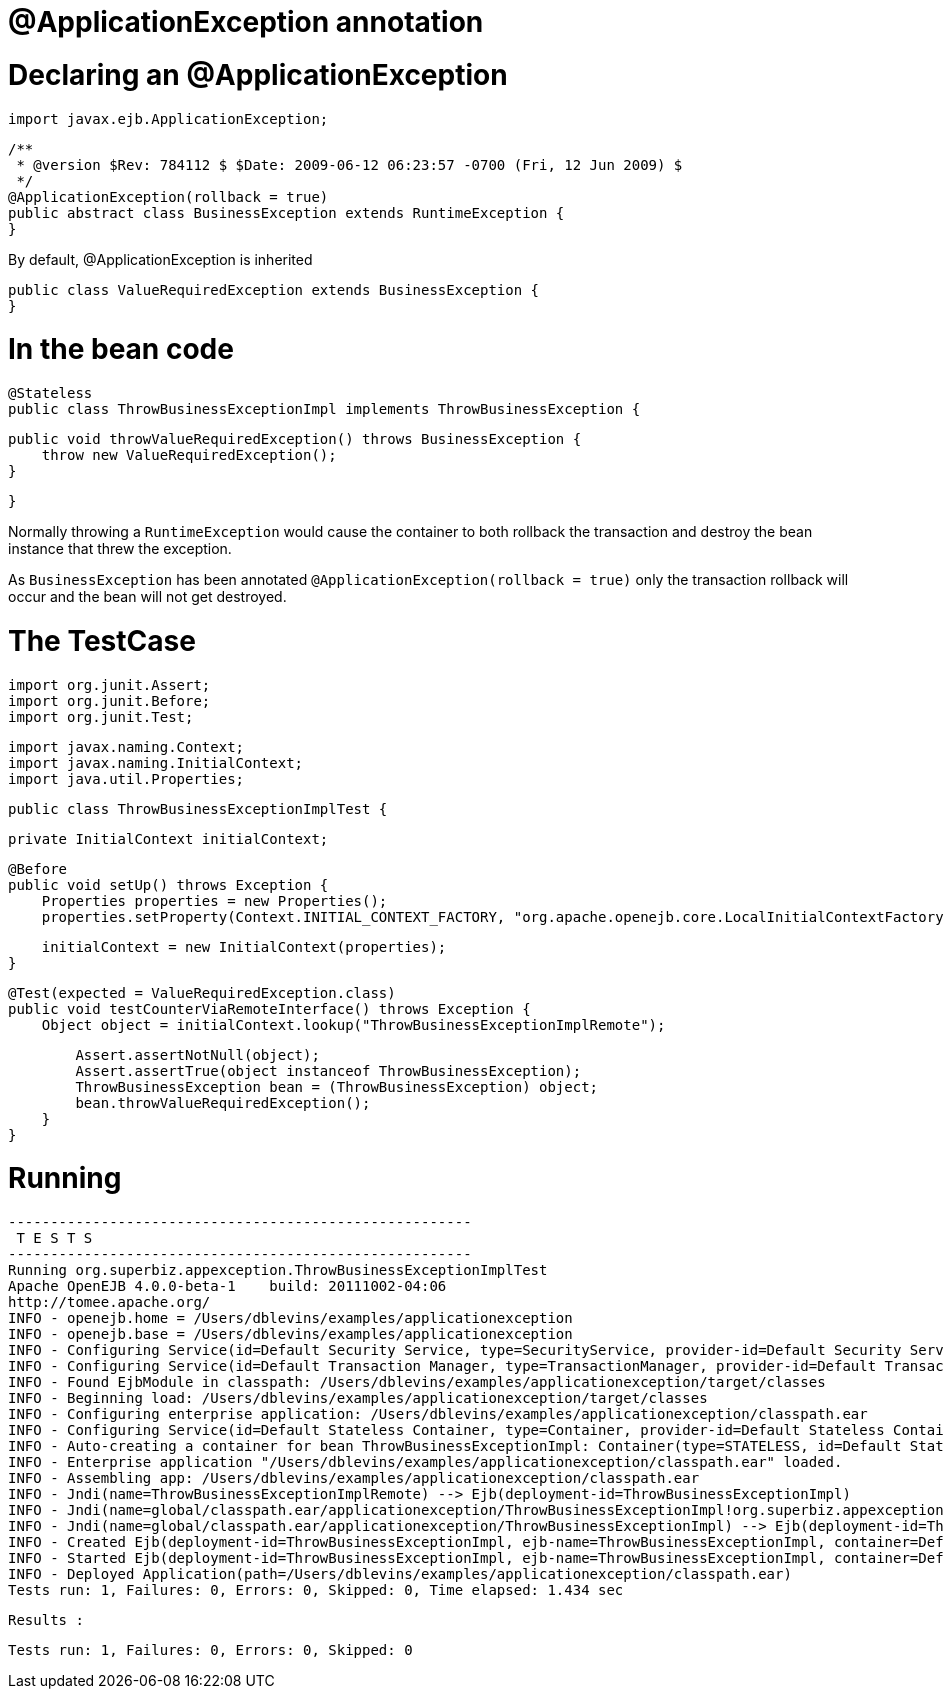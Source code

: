 = @ApplicationException annotation
:index-group: Transactions
:jbake-type: page
:jbake-status: published

# Declaring an @ApplicationException

    import javax.ejb.ApplicationException;

    /**
     * @version $Rev: 784112 $ $Date: 2009-06-12 06:23:57 -0700 (Fri, 12 Jun 2009) $
     */
    @ApplicationException(rollback = true)
    public abstract class BusinessException extends RuntimeException {
    }

By default, @ApplicationException is inherited

    public class ValueRequiredException extends BusinessException {
    }

# In the bean code

    @Stateless
    public class ThrowBusinessExceptionImpl implements ThrowBusinessException {

        public void throwValueRequiredException() throws BusinessException {
            throw new ValueRequiredException();
        }

    }

Normally throwing a `RuntimeException` would cause the container to both rollback the transaction and destroy the bean instance that threw the exception.

As `BusinessException` has been annotated `@ApplicationException(rollback = true)` only the transaction rollback will occur and the bean will not get destroyed.

# The TestCase

    import org.junit.Assert;
    import org.junit.Before;
    import org.junit.Test;

    import javax.naming.Context;
    import javax.naming.InitialContext;
    import java.util.Properties;

    public class ThrowBusinessExceptionImplTest {

        private InitialContext initialContext;

        @Before
        public void setUp() throws Exception {
            Properties properties = new Properties();
            properties.setProperty(Context.INITIAL_CONTEXT_FACTORY, "org.apache.openejb.core.LocalInitialContextFactory");

            initialContext = new InitialContext(properties);
        }

        @Test(expected = ValueRequiredException.class)
        public void testCounterViaRemoteInterface() throws Exception {
            Object object = initialContext.lookup("ThrowBusinessExceptionImplRemote");

            Assert.assertNotNull(object);
            Assert.assertTrue(object instanceof ThrowBusinessException);
            ThrowBusinessException bean = (ThrowBusinessException) object;
            bean.throwValueRequiredException();
        }
    }

# Running

    -------------------------------------------------------
     T E S T S
    -------------------------------------------------------
    Running org.superbiz.appexception.ThrowBusinessExceptionImplTest
    Apache OpenEJB 4.0.0-beta-1    build: 20111002-04:06
    http://tomee.apache.org/
    INFO - openejb.home = /Users/dblevins/examples/applicationexception
    INFO - openejb.base = /Users/dblevins/examples/applicationexception
    INFO - Configuring Service(id=Default Security Service, type=SecurityService, provider-id=Default Security Service)
    INFO - Configuring Service(id=Default Transaction Manager, type=TransactionManager, provider-id=Default Transaction Manager)
    INFO - Found EjbModule in classpath: /Users/dblevins/examples/applicationexception/target/classes
    INFO - Beginning load: /Users/dblevins/examples/applicationexception/target/classes
    INFO - Configuring enterprise application: /Users/dblevins/examples/applicationexception/classpath.ear
    INFO - Configuring Service(id=Default Stateless Container, type=Container, provider-id=Default Stateless Container)
    INFO - Auto-creating a container for bean ThrowBusinessExceptionImpl: Container(type=STATELESS, id=Default Stateless Container)
    INFO - Enterprise application "/Users/dblevins/examples/applicationexception/classpath.ear" loaded.
    INFO - Assembling app: /Users/dblevins/examples/applicationexception/classpath.ear
    INFO - Jndi(name=ThrowBusinessExceptionImplRemote) --> Ejb(deployment-id=ThrowBusinessExceptionImpl)
    INFO - Jndi(name=global/classpath.ear/applicationexception/ThrowBusinessExceptionImpl!org.superbiz.appexception.ThrowBusinessException) --> Ejb(deployment-id=ThrowBusinessExceptionImpl)
    INFO - Jndi(name=global/classpath.ear/applicationexception/ThrowBusinessExceptionImpl) --> Ejb(deployment-id=ThrowBusinessExceptionImpl)
    INFO - Created Ejb(deployment-id=ThrowBusinessExceptionImpl, ejb-name=ThrowBusinessExceptionImpl, container=Default Stateless Container)
    INFO - Started Ejb(deployment-id=ThrowBusinessExceptionImpl, ejb-name=ThrowBusinessExceptionImpl, container=Default Stateless Container)
    INFO - Deployed Application(path=/Users/dblevins/examples/applicationexception/classpath.ear)
    Tests run: 1, Failures: 0, Errors: 0, Skipped: 0, Time elapsed: 1.434 sec

    Results :

    Tests run: 1, Failures: 0, Errors: 0, Skipped: 0
